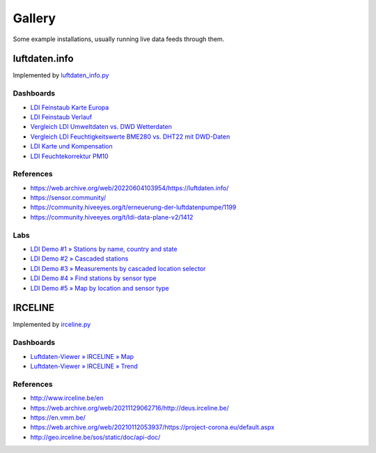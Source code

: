 #######
Gallery
#######

Some example installations, usually running live data feeds through them.


**************
luftdaten.info
**************
Implemented by `luftdaten_info.py <https://github.com/earthobservations/luftdatenpumpe/blob/0.11.0/luftdatenpumpe/source/luftdaten_info.py>`_

Dashboards
==========
- `LDI Feinstaub Karte Europa <https://weather.hiveeyes.org/grafana/d/AOerEQQmk/luftdaten-info-karte>`_
- `LDI Feinstaub Verlauf <https://weather.hiveeyes.org/grafana/d/ioUrPwQiz/luftdaten-info-verlauf>`_
- `Vergleich LDI Umweltdaten vs. DWD Wetterdaten <https://weather.hiveeyes.org/grafana/d/NP0wTOtmk/weather-hiveeyes-org>`_
- `Vergleich LDI Feuchtigkeitswerte BME280 vs. DHT22 mit DWD-Daten <https://weather.hiveeyes.org/grafana/d/BJo-dOfik/vergleich-bme280-and-dht22-sensoren-mit-dwd>`_
- `LDI Karte und Kompensation <https://weather.hiveeyes.org/grafana/d/FUygU7_mk/wtf-ldi-karte-und-kompensation-dev>`_
- `LDI Feuchtekorrektur PM10 <https://weather.hiveeyes.org/grafana/d/IgmFilaiz/wtf-pm10-feuchtekorrektur-ldi>`_

References
==========
- https://web.archive.org/web/20220604103954/https://luftdaten.info/
- https://sensor.community/
- https://community.hiveeyes.org/t/erneuerung-der-luftdatenpumpe/1199
- https://community.hiveeyes.org/t/ldi-data-plane-v2/1412

Labs
====
- `LDI Demo #1 » Stations by name, country and state <https://weather.hiveeyes.org/grafana/d/yDbjQ7Piz/amo-ldi-stations-1-select-by-name-country-and-state>`_
- `LDI Demo #2 » Cascaded stations <https://weather.hiveeyes.org/grafana/d/Oztw1OEmz/amo-ldi-stations-2-cascaded-stations>`_
- `LDI Demo #3 » Measurements by cascaded location selector <https://weather.hiveeyes.org/grafana/d/lT4lLcEiz/amo-ldi-stations-3-cascaded-measurements>`_
- `LDI Demo #4 » Find stations by sensor type <https://weather.hiveeyes.org/grafana/d/kMIweoPik/amo-ldi-stations-4-select-by-sensor-type>`_
- `LDI Demo #5 » Map by location and sensor type <https://weather.hiveeyes.org/grafana/d/9d9rnePmk/amo-ldi-stations-5-map-by-sensor-type>`_


********
IRCELINE
********
Implemented by `irceline.py <https://github.com/earthobservations/luftdatenpumpe/blob/0.11.0/luftdatenpumpe/source/irceline.py>`_

Dashboards
==========
- `Luftdaten-Viewer » IRCELINE » Map <https://vmm.panodata.net/grafana/d/CM5mTOZWk/luftdaten-viewer-irceline-map>`_
- `Luftdaten-Viewer » IRCELINE » Trend <https://vmm.panodata.net/grafana/d/JzSioOWWz/luftdaten-viewer-irceline-trend>`_

References
==========
- http://www.irceline.be/en
- https://web.archive.org/web/20211129062716/http://deus.irceline.be/
- https://en.vmm.be/
- https://web.archive.org/web/20210112053937/https://project-corona.eu/default.aspx
- http://geo.irceline.be/sos/static/doc/api-doc/
